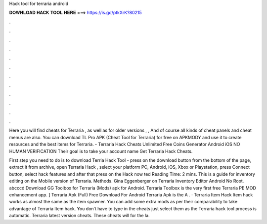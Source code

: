 Hack tool for terraria android



𝐃𝐎𝐖𝐍𝐋𝐎𝐀𝐃 𝐇𝐀𝐂𝐊 𝐓𝐎𝐎𝐋 𝐇𝐄𝐑𝐄 ===> https://is.gd/ptkXrK?80215



.



.



.



.



.



.



.



.



.



.



.



.

Here you will find cheats for Terraria , as well as for older versions , , And of course all kinds of cheat panels and cheat menus are also. You can download TL Pro APK (Cheat Tool for Terraria) for free on APKMODY and use it to create resources and the best items for Terraria. - Terraria Hack Cheats Unlimited Free Coins Generator Android iOS NO HUMAN VERIFICATION Their goal is to take your account name Get Terraria Hack Cheats.

First step you need to do is to download Terria Hack Tool - press on the download button from the bottom of the page, extract it from archive, open Terraria Hack , select your platform PC, Android, iOS, Xbox or Playstation, press Connect button, select hack features and after that press on the Hack now ted Reading Time: 2 mins. This is a guide for inventory editing on the Mobile version of Terraria. Methods. Gina Eggenberger on Terraria Inventory Editor Android No Root. abcccd Download GG Toolbox for Terraria (Mods) apk for Android. Terraria Toolbox is the very first free Terraria PE MOD enhancement app. ] Terraria Apk (Full) Free Download For Android Terraria Apk is the A . · Terraria Item Hack Item hack works as almost the same as the item spawner. You can add some extra mods as per their comparability to take advantage of Terraria Item hack. You don’t have to type in the cheats just select them as the Terraria hack tool process is automatic. Terraria latest version cheats. These cheats will for the la.
